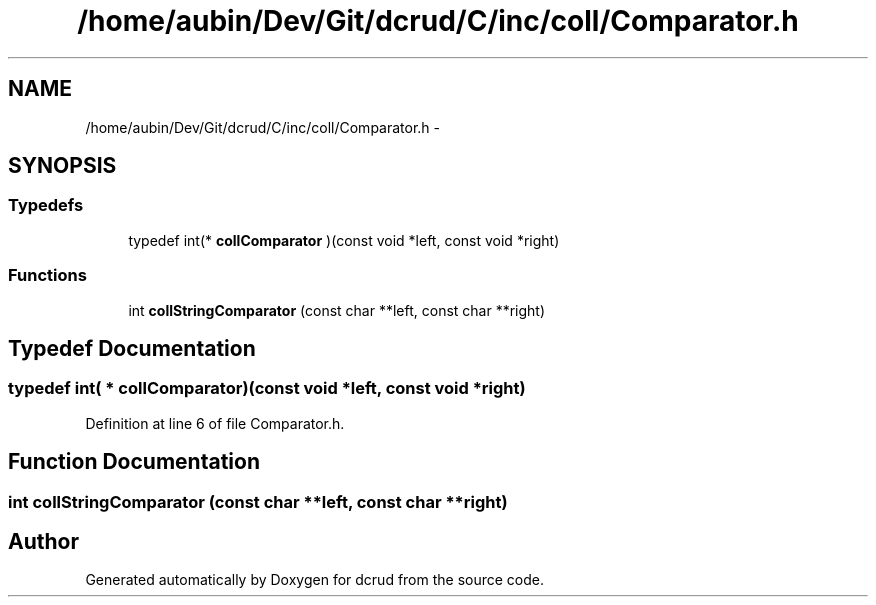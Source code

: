 .TH "/home/aubin/Dev/Git/dcrud/C/inc/coll/Comparator.h" 3 "Mon Dec 14 2015" "Version 0.0.0" "dcrud" \" -*- nroff -*-
.ad l
.nh
.SH NAME
/home/aubin/Dev/Git/dcrud/C/inc/coll/Comparator.h \- 
.SH SYNOPSIS
.br
.PP
.SS "Typedefs"

.in +1c
.ti -1c
.RI "typedef int(* \fBcollComparator\fP )(const void *left, const void *right)"
.br
.in -1c
.SS "Functions"

.in +1c
.ti -1c
.RI "int \fBcollStringComparator\fP (const char **left, const char **right)"
.br
.in -1c
.SH "Typedef Documentation"
.PP 
.SS "typedef int( *  collComparator)(const void *left, const void *right)"

.PP
Definition at line 6 of file Comparator\&.h\&.
.SH "Function Documentation"
.PP 
.SS "int collStringComparator (const char **left, const char **right)"

.SH "Author"
.PP 
Generated automatically by Doxygen for dcrud from the source code\&.
